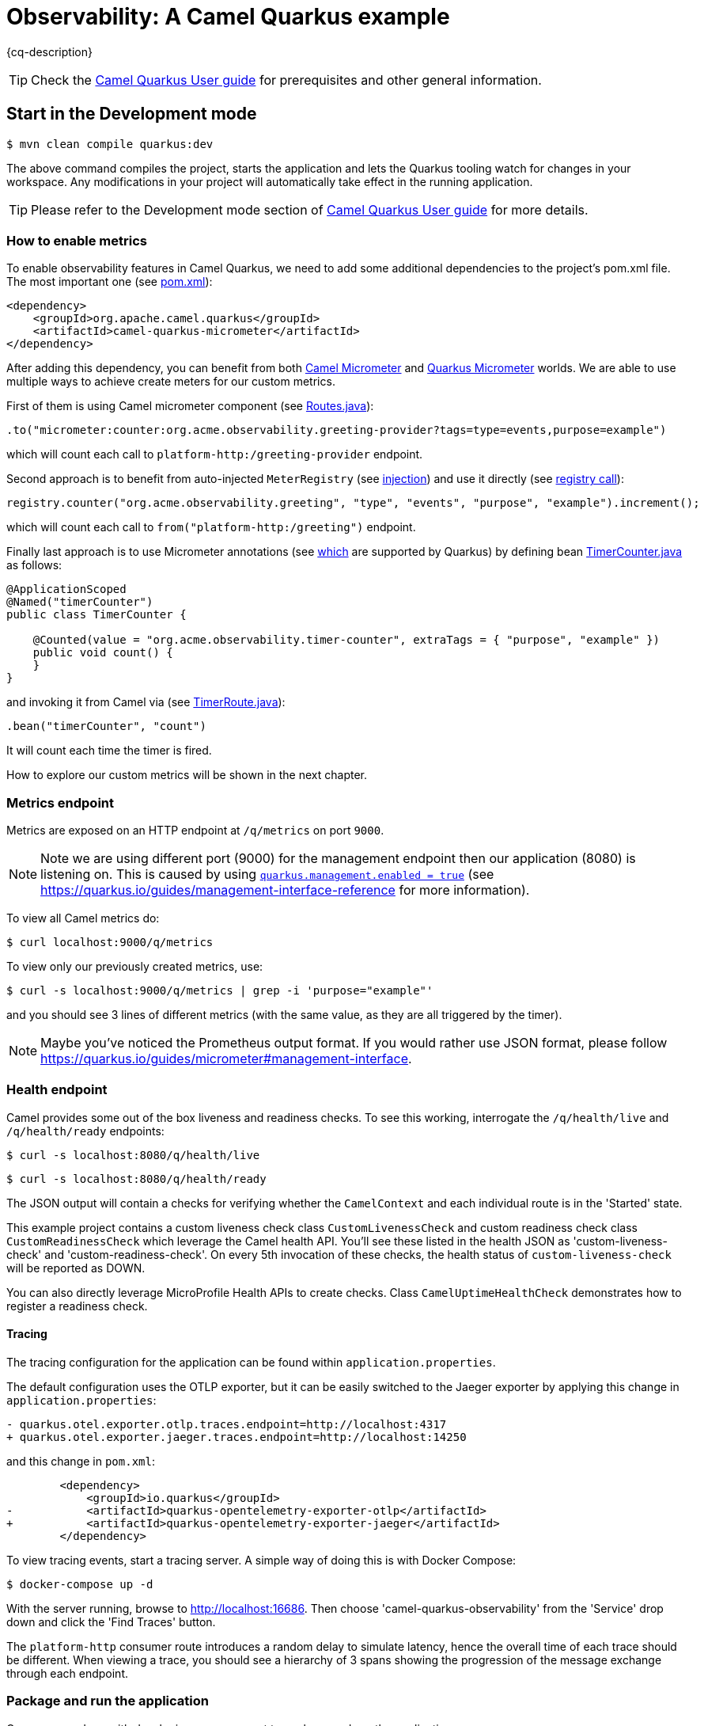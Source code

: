 = Observability: A Camel Quarkus example
:cq-example-description: An example that demonstrates how to add support for metrics, health checks and distributed tracing

{cq-description}

TIP: Check the https://camel.apache.org/camel-quarkus/latest/first-steps.html[Camel Quarkus User guide] for prerequisites
and other general information.

== Start in the Development mode

[source,shell]
----
$ mvn clean compile quarkus:dev
----

The above command compiles the project, starts the application and lets the Quarkus tooling watch for changes in your
workspace. Any modifications in your project will automatically take effect in the running application.

TIP: Please refer to the Development mode section of
https://camel.apache.org/camel-quarkus/latest/first-steps.html#_development_mode[Camel Quarkus User guide] for more details.

=== How to enable metrics
To enable observability features in Camel Quarkus, we need to add some additional dependencies to the project's pom.xml file.
The most important one (see link:pom.xml#L97-L100[pom.xml]):

[source, xml]
----
<dependency>
    <groupId>org.apache.camel.quarkus</groupId>
    <artifactId>camel-quarkus-micrometer</artifactId>
</dependency>
----

After adding this dependency, you can benefit from both https://camel.apache.org/components/next/micrometer-component.html[Camel Micrometer] and https://quarkus.io/guides/micrometer[Quarkus Micrometer] worlds.
We are able to use multiple ways to achieve create meters for our custom metrics.

First of them is using Camel micrometer component (see link:src/main/java/org/acme/observability/Routes.java[Routes.java]):

[source, java]
----
.to("micrometer:counter:org.acme.observability.greeting-provider?tags=type=events,purpose=example")
----

which will count each call to `platform-http:/greeting-provider` endpoint.

Second approach is to benefit from auto-injected `MeterRegistry` (see link:src/main/java/org/acme/observability/Routes.java#L28[injection]) and use it directly (see link:src/main/java/org/acme/observability/Routes.java#L36[registry call]):

[source, java]
----
registry.counter("org.acme.observability.greeting", "type", "events", "purpose", "example").increment();
----

which will count each call to `from("platform-http:/greeting")` endpoint.

Finally last approach is to use Micrometer annotations (see https://quarkus.io/guides/micrometer#does-micrometer-support-annotations[which] are supported by Quarkus) by defining bean link:src/main/java/org/acme/observability/micrometer/TimerCounter.java[TimerCounter.java] as follows:

[source, java]
----
@ApplicationScoped
@Named("timerCounter")
public class TimerCounter {

    @Counted(value = "org.acme.observability.timer-counter", extraTags = { "purpose", "example" })
    public void count() {
    }
}
----

and invoking it from Camel via (see link:src/main/java/org/acme/observability/TimerRoute.java[TimerRoute.java]):

[source, java]
----
.bean("timerCounter", "count")
----
It will count each time the timer is fired.

How to explore our custom metrics will be shown in the next chapter.

=== Metrics endpoint

Metrics are exposed on an HTTP endpoint at `/q/metrics` on port `9000`.

NOTE: Note we are using different port (9000) for the management endpoint then our application (8080) is listening on.
This is caused by using link:src/main/resources/application.properties#L22[`quarkus.management.enabled = true`] (see https://quarkus.io/guides/management-interface-reference for more information).

To view all Camel metrics do:

[source,shell]
----
$ curl localhost:9000/q/metrics
----

To view only our previously created metrics, use:

[source,shell]
----
$ curl -s localhost:9000/q/metrics | grep -i 'purpose="example"'
----

and you should see 3 lines of different metrics (with the same value, as they are all triggered by the timer).

NOTE: Maybe you've noticed the Prometheus output format. If you would rather use JSON format, please follow https://quarkus.io/guides/micrometer#management-interface.

=== Health endpoint

Camel provides some out of the box liveness and readiness checks. To see this working, interrogate the `/q/health/live` and `/q/health/ready` endpoints:

[source,shell]
----
$ curl -s localhost:8080/q/health/live
----

[source,shell]
----
$ curl -s localhost:8080/q/health/ready
----

The JSON output will contain a checks for verifying whether the `CamelContext` and each individual route is in the 'Started' state.

This example project contains a custom liveness check class `CustomLivenessCheck` and custom readiness check class `CustomReadinessCheck` which leverage the Camel health API.
You'll see these listed in the health JSON as 'custom-liveness-check' and 'custom-readiness-check'. On every 5th invocation of these checks, the health status of `custom-liveness-check` will be reported as DOWN.

You can also directly leverage MicroProfile Health APIs to create checks. Class `CamelUptimeHealthCheck` demonstrates how to register a readiness check.

==== Tracing

The tracing configuration for the application can be found within `application.properties`.

The default configuration uses the OTLP exporter, but it can be easily switched to the Jaeger exporter by applying this change in `application.properties`:

[source,shell]
----
- quarkus.otel.exporter.otlp.traces.endpoint=http://localhost:4317
+ quarkus.otel.exporter.jaeger.traces.endpoint=http://localhost:14250
----

and this change in `pom.xml`:

[source,xml]
----
        <dependency>
            <groupId>io.quarkus</groupId>
-           <artifactId>quarkus-opentelemetry-exporter-otlp</artifactId>
+           <artifactId>quarkus-opentelemetry-exporter-jaeger</artifactId>
        </dependency>
----


To view tracing events, start a tracing server. A simple way of doing this is with Docker Compose:

[source,shell]
----
$ docker-compose up -d
----

With the server running, browse to http://localhost:16686. Then choose 'camel-quarkus-observability' from the 'Service' drop down and click the 'Find Traces' button.

The `platform-http` consumer route introduces a random delay to simulate latency, hence the overall time of each trace should be different. When viewing a trace, you should see
a hierarchy of 3 spans showing the progression of the message exchange through each endpoint.

=== Package and run the application

Once you are done with developing you may want to package and run the application.

TIP: Find more details about the JVM mode and Native mode in the Package and run section of
https://camel.apache.org/camel-quarkus/latest/first-steps.html#_package_and_run_the_application[Camel Quarkus User guide]

==== JVM mode

[source,shell]
----
$ mvn clean package
$ java -jar target/quarkus-app/quarkus-run.jar
...
[io.quarkus] (main) camel-quarkus-examples-... started in 1.163s. Listening on: http://0.0.0.0:8080
----

==== Native mode

IMPORTANT: Native mode requires having GraalVM and other tools installed. Please check the Prerequisites section
of https://camel.apache.org/camel-quarkus/latest/first-steps.html#_prerequisites[Camel Quarkus User guide].

To prepare a native executable using GraalVM, run the following command:

[source,shell]
----
$ mvn clean package -Pnative
$ ./target/*-runner
...
[io.quarkus] (main) camel-quarkus-examples-... started in 0.013s. Listening on: http://0.0.0.0:8080
...
----

== Feedback

Please report bugs and propose improvements via https://github.com/apache/camel-quarkus/issues[GitHub issues of Camel Quarkus] project.
